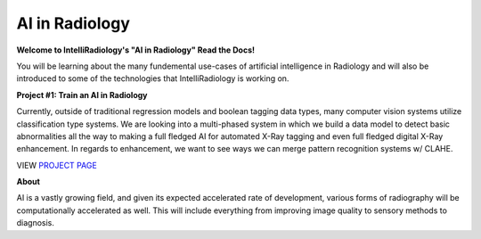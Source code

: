 AI in Radiology
===============

|N|logo| 

**Welcome to IntelliRadiology's "AI in Radiology" Read the Docs!** 

You will be learning about the many fundemental use-cases of
artificial intelligence in Radiology and will also be introduced to some
of the technologies that IntelliRadiology is working on.

.. |N|logo| image:: https://avatars3.githubusercontent.com/u/60891473?s=200&v=4

**Project #1: Train an AI in Radiology**

Currently, outside of traditional regression models and boolean tagging
data types, many computer vision systems utilize classification type
systems. We are looking into a multi-phased system in which we build a
data model to detect basic abnormalities all the way to making a full
fledged AI for automated X-Ray tagging and even full fledged digital
X-Ray enhancement. In regards to enhancement, we want to see ways we can
merge pattern recognition systems w/ CLAHE. 

VIEW `PROJECT PAGE`_

.. _PROJECT PAGE: https://www.zooniverse.org/projects/gamer456148/train-an-ai-in-radiology

**About**

AI is a vastly growing field, and given its expected accelerated rate of
development, various forms of radiography will be computationally
accelerated as well. This will include everything from improving image
quality to sensory methods to diagnosis.

